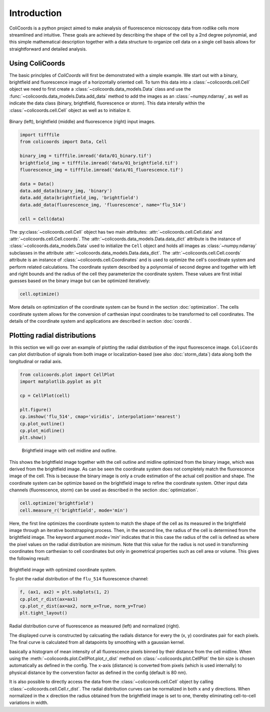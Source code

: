 Introduction
=============

ColiCoords is a python project aimed to make analysis of fluorescence microscopy data from rodlike cells more streamlined
and intuitive. These goals are achieved by describing the shape of the cell by a 2nd degree polynomial, and this simple
mathematical description together with a data structure to organize cell data on a single cell basis allows for
straightforward and detailed analysis.

Using ColiCoords
----------------

The basic princlples of `ColiCoords` will first be demonstrated with a simple example. We start out with a binary, 
brightfield and fluorescence image of a horizontally oriented cell. To turn this data into a 
:class:`~colicoords.cell.Cell` object we need to first create a :class:`~colicoords.data_models.Data` class and use the 
:func:`~colicoords.data_models.Data.add_data` method to add the images as an :class:`~numpy.ndarray`, as well as indicate the data class (binary, brightfield, fluorescence or storm). This data interally within the :class:`~colicoords.cell.Cell` object as well as to initialize it.

.. figure:: figures/introduction_cell_images.png

Binary (left), brightfield (middle) and fluorescence (right) input images.

.. code-block:: python

  import tifffile
  from colicoords import Data, Cell

  binary_img = tifffile.imread('data/01_binary.tif')
  brightfield_img = tifffile.imread('data/01_brightfield.tif')
  fluorescence_img = tifffile.imread('data/01_fluorescence.tif')

  data = Data()
  data.add_data(binary_img, 'binary')
  data.add_data(brightfield_img, 'brightfield')
  data.add_data(fluorescence_img, 'fluorescence', name='flu_514')

  cell = Cell(data)

The :py:class:`~colicoords.cell.Cell` object has two main attributes: :attr:`~colicoords.cell.Cell.data` and :attr:`~colicoords.cell.Cell.coords`. The :attr:`~colicoords.data_models.Data.data_dict` attribute is 
the instance of :class:`~colicoords.data_models.Data` used to initialize the ``Cell`` object and holds all images as
:class:`~numpy.ndarray` subclasses in the attribute :attr:`~colicoords.data_models.Data.data_dict`. The 
:attr:`~colicoords.cell.Cell.coords` attribute is an instance of :class:`~colicoords.cell.Coordinates` and is used to optimize the cell's coordinate system and perform
related calculations. The coordinate system described by a polynomial of second degree and together with left and right
bounds and the radius of the cell they parameterize the coordinate system. These values are first initial guesses based 
on the binary image but can be optimized iteratively:

.. code-block:: python

  cell.optimize()

More details on optimization of the coordinate system can be found in the section :doc:`optimization`. The cells 
coordinate system allows for the conversion of carthesian input coordinates to be transformed to cell coordinates. The
details of the coordinate system and applications are described in section :doc:`coords`. 

Plotting radial distributions
-----------------------------

In this section we will go over an example of plotting the radial distribution of the input fluorescence image. 
``ColiCoords`` can plot distribution of signals from both image or localization-based (see also :doc:`storm_data`) data 
along both the longitudinal or radial axis. 

.. code-block:: python

  from colicoords.plot import CellPlot
  import matplotlib.pyplot as plt

  cp = CellPlot(cell)

  plt.figure()
  cp.imshow('flu_514', cmap='viridis', interpolation='nearest')
  cp.plot_outline()
  cp.plot_midline()
  plt.show()

.. figure:: figures/introduction_coordinates_initial.png
  :scale: 25 %

  Brightfield image with cell midline and outline.

This shows the brightfield image together with the cell outline and midline optimized from the binary image, which was 
derived from the brightfield image. As can be seen the coordinate system does not completely match the fluorescence image of the cell. This is because the binary image is only a crude estimation of the actual cell position and shape. The coordinate system 
can be optimize based on the brightfield image to refine the coordinate system. Other input data channels (fluorescence, storm) can be used as described in the section :doc:`optimization`. 

.. code-block:: python

  cell.optimize('brightfield')
  cell.measure_r('brightfield', mode='min')

Here, the first line optimizes the coordinate system to match the shape of the cell as its measured in the brightfield image
through an iterative bootstrapping process. Then, in the second line, the radius of the cell is determined from the 
brightfield image. The keyword argument `mode='min'` indicates that in this case the radius of the cell is defined as where 
the pixel values on the radial distribution are minimum. Note that this value for the radius is not used in transforming
coordinates from carthesian to cell coordinates but only in geometrical properties such as cell area or volume. This gives 
the following result:

.. figure:: figures/introduction_coordinates_final.png
  :scale: 25 %

Brightfield image with optimized coordinate system.


To plot the radial distribution of the ``flu_514`` fluorescence channel:

.. code-block:: python

  f, (ax1, ax2) = plt.subplots(1, 2)
  cp.plot_r_dist(ax=ax1)
  cp.plot_r_dist(ax=ax2, norm_x=True, norm_y=True)
  plt.tight_layout()

.. figure:: figures/introduction_flu_rdist.png
  :scale: 75 %


Radial distribution curve of fluorescence as measured (left) and normalized (right).

The displayed curve is constructed by calcuating the radials distance for every the (x, y) coordinates pair for each pixels.
The final curve is calculated from all datapoints by smoothing with a gaussian kernel. 

basically a histogram of mean intensity of all fluorescence pixels binned by their distance from
the cell midline. When using the :meth:`~colicoords.plot.CellPlot.plot_r_dist` method on :class:`~colicoords.plot.CellPlot` the bin size is chosen 
automatically as defined in the config. The x-axis (distance) is converted from pixels (which is used internally) to 
physical distance by the converstion factor as defined in the config (default is 80 nm).


It is also possible to directly access the data from the :class:`~colicoords.cell.Cell` object by calling :class:`~colicoords.cell.Cell.r_dist`. The radial distribution curves can be normalized in both ``x`` and ``y`` directions. 
When normalized in the ``x`` direction the radius obtained from the brightfield image is set to one, thereby eliminating 
cell-to-cell variations in width.